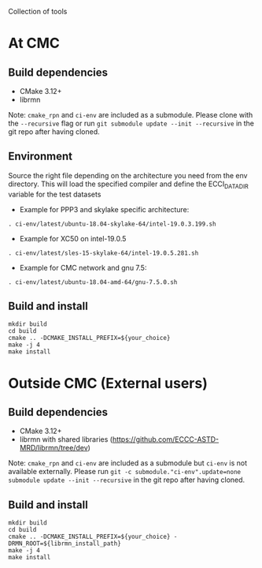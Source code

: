
Collection of tools

* At CMC

** Build dependencies

- CMake 3.12+
- librmn

Note: =cmake_rpn= and =ci-env= are included as a submodule.  Please clone with the
=--recursive= flag or run =git submodule update --init --recursive= in the
git repo after having cloned.

** Environment

Source the right file depending on the architecture you need from the env directory.
This will load the specified compiler and define the ECCI_DATA_DIR variable for the test datasets

- Example for PPP3 and skylake specific architecture:

#+begin_src
. ci-env/latest/ubuntu-18.04-skylake-64/intel-19.0.3.199.sh
#+end_src

- Example for XC50 on intel-19.0.5

#+begin_src
. ci-env/latest/sles-15-skylake-64/intel-19.0.5.281.sh
#+end_src

- Example for CMC network and gnu 7.5:

#+begin_src
. ci-env/latest/ubuntu-18.04-amd-64/gnu-7.5.0.sh
#+end_src

** Build and install

#+begin_src
mkdir build
cd build
cmake .. -DCMAKE_INSTALL_PREFIX=${your_choice}
make -j 4
make install
#+end_src

* Outside CMC (External users)

** Build dependencies

- CMake 3.12+
- librmn with shared libraries (https://github.com/ECCC-ASTD-MRD/librmn/tree/dev)

Note: =cmake_rpn= and =ci-env= are included as a submodule but =ci-env= is not available externally. 
Please run =git -c submodule."ci-env".update=none submodule update --init --recursive= in the git repo after having cloned.

** Build and install

#+begin_src
mkdir build
cd build
cmake .. -DCMAKE_INSTALL_PREFIX=${your_choice} -DRMN_ROOT=${librmn_install_path}
make -j 4
make install
#+end_src

